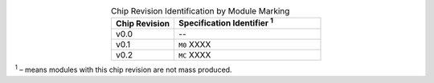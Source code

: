 .. list-table:: Chip Revision Identification by Module Marking
    :widths: 30 70
    :header-rows: 1
    :align: center

    * - Chip Revision
      - Specification Identifier \ :sup:`1`
    * - v0.0
      - --
    * - v0.1
      - ``M0`` XXXX
    * - v0.2
      - ``MC`` XXXX

\ :sup:`1` – means modules with this chip revision are not mass produced.
